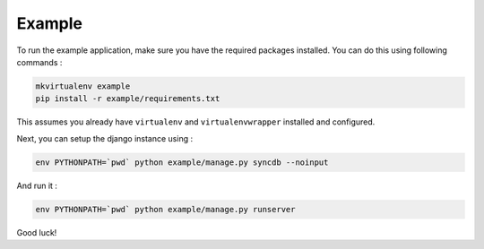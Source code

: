 Example
=======

To run the example application, make sure you have the required
packages installed.  You can do this using following commands :

.. code-block:: bash

    mkvirtualenv example
    pip install -r example/requirements.txt

This assumes you already have ``virtualenv`` and ``virtualenvwrapper``
installed and configured.

Next, you can setup the django instance using :

.. code-block:: bash

    env PYTHONPATH=`pwd` python example/manage.py syncdb --noinput

And run it :

.. code-block:: bash

    env PYTHONPATH=`pwd` python example/manage.py runserver

Good luck!
